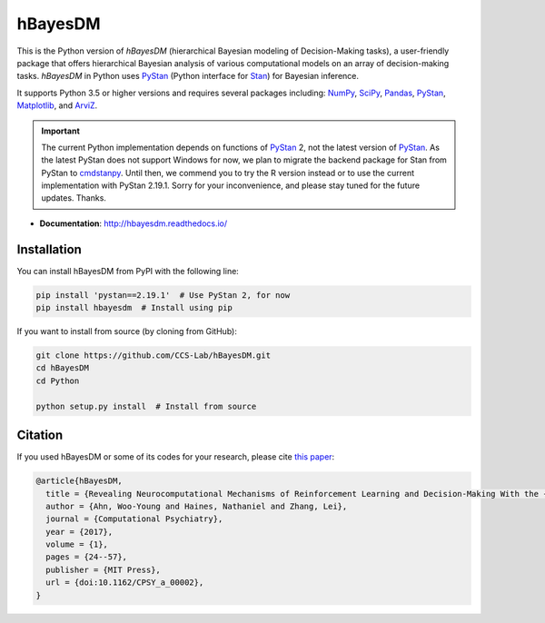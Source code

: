 hBayesDM
========

This is the Python version of *hBayesDM* (hierarchical Bayesian modeling of
Decision-Making tasks), a user-friendly package that offers hierarchical
Bayesian analysis of various computational models on an array of
decision-making tasks. *hBayesDM* in Python uses `PyStan`_ (Python interface for
`Stan`_) for Bayesian inference.

.. _PyStan: https://github.com/stan-dev/pystan
.. _Stan: https://mc-stan.org/

It supports Python 3.5 or higher versions and requires several packages including:
`NumPy`_, `SciPy`_, `Pandas`_, `PyStan`_, `Matplotlib`_, and `ArviZ`_.

.. important::

    The current Python implementation depends on functions of `PyStan`_ 2, not the
    latest version of `PyStan`_. As the latest PyStan does not support Windows
    for now, we plan to migrate the backend package for Stan from PyStan to
    `cmdstanpy`_. Until then, we commend you to try the R version instead or to use
    the current implementation with PyStan 2.19.1. Sorry for your
    inconvenience, and please stay tuned for the future updates. Thanks.

.. _NumPy: https://www.numpy.org/
.. _SciPy: https://www.scipy.org/
.. _Pandas: https://pandas.pydata.org/
.. _Matplotlib: https://matplotlib.org/
.. _ArviZ: https://arviz-devs.github.io/arviz/
.. _cmdstanpy: https://github.com/stan-dev/cmdstanpy

- **Documentation**: http://hbayesdm.readthedocs.io/

Installation
------------

You can install hBayesDM from PyPI with the following line:

.. code:: bash

   pip install 'pystan==2.19.1'  # Use PyStan 2, for now
   pip install hbayesdm  # Install using pip

If you want to install from source (by cloning from GitHub):

.. code:: bash

   git clone https://github.com/CCS-Lab/hBayesDM.git
   cd hBayesDM
   cd Python

   python setup.py install  # Install from source

Citation
--------

If you used hBayesDM or some of its codes for your research, please cite `this paper`_:

.. _this paper: https://www.mitpressjournals.org/doi/full/10.1162/CPSY_a_00002

.. code:: bibtex

   @article{hBayesDM,
     title = {Revealing Neurocomputational Mechanisms of Reinforcement Learning and Decision-Making With the {hBayesDM} Package},
     author = {Ahn, Woo-Young and Haines, Nathaniel and Zhang, Lei},
     journal = {Computational Psychiatry},
     year = {2017},
     volume = {1},
     pages = {24--57},
     publisher = {MIT Press},
     url = {doi:10.1162/CPSY_a_00002},
   }
